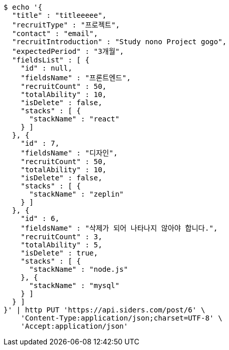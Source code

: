[source,bash]
----
$ echo '{
  "title" : "titleeeee",
  "recruitType" : "프로젝트",
  "contact" : "email",
  "recruitIntroduction" : "Study nono Project gogo",
  "expectedPeriod" : "3개월",
  "fieldsList" : [ {
    "id" : null,
    "fieldsName" : "프론트엔드",
    "recruitCount" : 50,
    "totalAbility" : 10,
    "isDelete" : false,
    "stacks" : [ {
      "stackName" : "react"
    } ]
  }, {
    "id" : 7,
    "fieldsName" : "디자인",
    "recruitCount" : 50,
    "totalAbility" : 10,
    "isDelete" : false,
    "stacks" : [ {
      "stackName" : "zeplin"
    } ]
  }, {
    "id" : 6,
    "fieldsName" : "삭제가 되어 나타나지 않아야 합니다.",
    "recruitCount" : 3,
    "totalAbility" : 5,
    "isDelete" : true,
    "stacks" : [ {
      "stackName" : "node.js"
    }, {
      "stackName" : "mysql"
    } ]
  } ]
}' | http PUT 'https://api.siders.com/post/6' \
    'Content-Type:application/json;charset=UTF-8' \
    'Accept:application/json'
----